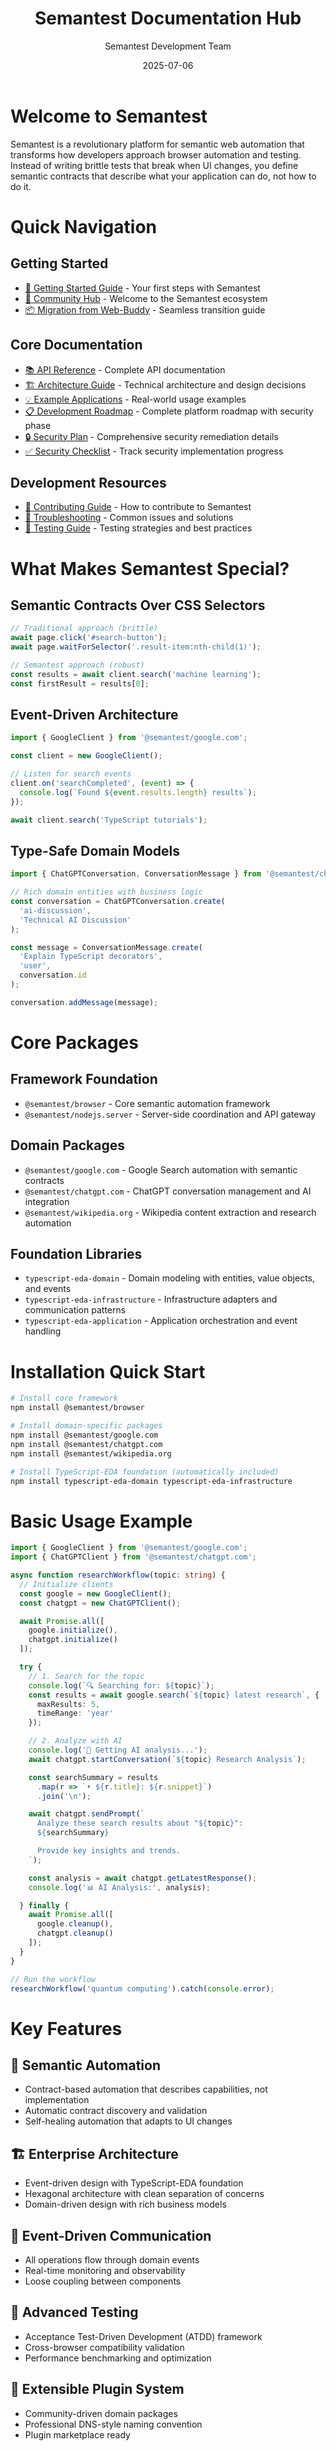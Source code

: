 # Semantest Documentation Hub

#+TITLE: Semantest Documentation Hub
#+AUTHOR: Semantest Development Team
#+DATE: 2025-07-06

* Welcome to Semantest

Semantest is a revolutionary platform for semantic web automation that transforms how developers approach browser automation and testing. Instead of writing brittle tests that break when UI changes, you define semantic contracts that describe what your application can do, not how to do it.

* Quick Navigation

** Getting Started
- [[file:getting-started/README.org][🚀 Getting Started Guide]] - Your first steps with Semantest
- [[file:community/README.org][👥 Community Hub]] - Welcome to the Semantest ecosystem
- [[file:migration-guide/README.org][📦 Migration from Web-Buddy]] - Seamless transition guide

** Core Documentation
- [[file:api-reference/README.org][📚 API Reference]] - Complete API documentation
- [[file:architecture/README.org][🏗️ Architecture Guide]] - Technical architecture and design decisions
- [[file:examples/README.org][💡 Example Applications]] - Real-world usage examples
- [[file:ROADMAP.md][📋 Development Roadmap]] - Complete platform roadmap with security phase
- [[file:SECURITY_REMEDIATION_PLAN.md][🔒 Security Plan]] - Comprehensive security remediation details
- [[file:SECURITY_CHECKLIST.md][✅ Security Checklist]] - Track security implementation progress

** Development Resources
- [[file:contributing/README.org][🤝 Contributing Guide]] - How to contribute to Semantest
- [[file:troubleshooting/README.org][🔧 Troubleshooting]] - Common issues and solutions
- [[file:testing/README.org][🧪 Testing Guide]] - Testing strategies and best practices

* What Makes Semantest Special?

** Semantic Contracts Over CSS Selectors
#+BEGIN_SRC typescript
// Traditional approach (brittle)
await page.click('#search-button');
await page.waitForSelector('.result-item:nth-child(1)');

// Semantest approach (robust)
const results = await client.search('machine learning');
const firstResult = results[0];
#+END_SRC

** Event-Driven Architecture
#+BEGIN_SRC typescript
import { GoogleClient } from '@semantest/google.com';

const client = new GoogleClient();

// Listen for search events
client.on('searchCompleted', (event) => {
  console.log(`Found ${event.results.length} results`);
});

await client.search('TypeScript tutorials');
#+END_SRC

** Type-Safe Domain Models
#+BEGIN_SRC typescript
import { ChatGPTConversation, ConversationMessage } from '@semantest/chatgpt.com';

// Rich domain entities with business logic
const conversation = ChatGPTConversation.create(
  'ai-discussion',
  'Technical AI Discussion'
);

const message = ConversationMessage.create(
  'Explain TypeScript decorators',
  'user',
  conversation.id
);

conversation.addMessage(message);
#+END_SRC

* Core Packages

** Framework Foundation
- =@semantest/browser= - Core semantic automation framework
- =@semantest/nodejs.server= - Server-side coordination and API gateway

** Domain Packages
- =@semantest/google.com= - Google Search automation with semantic contracts
- =@semantest/chatgpt.com= - ChatGPT conversation management and AI integration
- =@semantest/wikipedia.org= - Wikipedia content extraction and research automation

** Foundation Libraries
- =typescript-eda-domain= - Domain modeling with entities, value objects, and events
- =typescript-eda-infrastructure= - Infrastructure adapters and communication patterns
- =typescript-eda-application= - Application orchestration and event handling

* Installation Quick Start

#+BEGIN_SRC bash
# Install core framework
npm install @semantest/browser

# Install domain-specific packages
npm install @semantest/google.com
npm install @semantest/chatgpt.com
npm install @semantest/wikipedia.org

# Install TypeScript-EDA foundation (automatically included)
npm install typescript-eda-domain typescript-eda-infrastructure
#+END_SRC

* Basic Usage Example

#+BEGIN_SRC typescript
import { GoogleClient } from '@semantest/google.com';
import { ChatGPTClient } from '@semantest/chatgpt.com';

async function researchWorkflow(topic: string) {
  // Initialize clients
  const google = new GoogleClient();
  const chatgpt = new ChatGPTClient();
  
  await Promise.all([
    google.initialize(),
    chatgpt.initialize()
  ]);

  try {
    // 1. Search for the topic
    console.log(`🔍 Searching for: ${topic}`);
    const results = await google.search(`${topic} latest research`, {
      maxResults: 5,
      timeRange: 'year'
    });

    // 2. Analyze with AI
    console.log('🤖 Getting AI analysis...');
    await chatgpt.startConversation(`${topic} Research Analysis`);
    
    const searchSummary = results
      .map(r => `• ${r.title}: ${r.snippet}`)
      .join('\n');

    await chatgpt.sendPrompt(`
      Analyze these search results about "${topic}":
      ${searchSummary}
      
      Provide key insights and trends.
    `);

    const analysis = await chatgpt.getLatestResponse();
    console.log('📊 AI Analysis:', analysis);

  } finally {
    await Promise.all([
      google.cleanup(),
      chatgpt.cleanup()
    ]);
  }
}

// Run the workflow
researchWorkflow('quantum computing').catch(console.error);
#+END_SRC

* Key Features

** 🎯 Semantic Automation
- Contract-based automation that describes capabilities, not implementation
- Automatic contract discovery and validation
- Self-healing automation that adapts to UI changes

** 🏗️ Enterprise Architecture
- Event-driven design with TypeScript-EDA foundation
- Hexagonal architecture with clean separation of concerns
- Domain-driven design with rich business models

** 🔄 Event-Driven Communication
- All operations flow through domain events
- Real-time monitoring and observability
- Loose coupling between components

** 🧪 Advanced Testing
- Acceptance Test-Driven Development (ATDD) framework
- Cross-browser compatibility validation
- Performance benchmarking and optimization

** 🔌 Extensible Plugin System
- Community-driven domain packages
- Professional DNS-style naming convention
- Plugin marketplace ready

* Architecture Overview

#+BEGIN_SRC text
┌─────────────────────────────────────────────────────────────┐
│                    Semantest Platform                      │
├─────────────────────────────────────────────────────────────┤
│  Client Layer (@semantest/domain.com)                      │
│  ┌─────────────────┐ ┌─────────────────┐ ┌──────────────┐  │
│  │   Google.com    │ │   ChatGPT.com   │ │ Wikipedia.org│  │
│  │     Client      │ │     Client      │ │    Client    │  │
│  └─────────────────┘ └─────────────────┘ └──────────────┘  │
├─────────────────────────────────────────────────────────────┤
│  Application Layer (Event Orchestration)                   │
│  ┌─────────────────┐ ┌─────────────────┐ ┌──────────────┐  │
│  │     Google      │ │     ChatGPT     │ │  Wikipedia   │  │
│  │  Application    │ │  Application    │ │ Application  │  │
│  └─────────────────┘ └─────────────────┘ └──────────────┘  │
├─────────────────────────────────────────────────────────────┤
│  Domain Layer (Business Logic)                             │
│  ┌─────────────────────────────────────────────────────────┐│
│  │           Semantic Automation Domain                   ││
│  │  Entities • Value Objects • Domain Events • Services  ││
│  └─────────────────────────────────────────────────────────┘│
├─────────────────────────────────────────────────────────────┤
│  Infrastructure Layer (External Integrations)              │
│  ┌─────────────────┐ ┌─────────────────┐ ┌──────────────┐  │
│  │   WebSocket     │ │      DOM        │ │   Browser    │  │
│  │  Communication │ │   Interaction   │ │   Automation │  │
│  └─────────────────┘ └─────────────────┘ └──────────────┘  │
└─────────────────────────────────────────────────────────────┘
#+END_SRC

* Documentation Structure

** For New Users
1. [[file:getting-started/README.org][🚀 Getting Started Guide]] - Step-by-step introduction
2. [[file:examples/basic-usage/README.org][💡 Basic Usage Examples]] - Simple automation examples
3. [[file:community/README.org][👥 Community Hub]] - Resources and support

** For Developers
1. [[file:api-reference/README.org][📚 API Reference]] - Complete API documentation
2. [[file:examples/README.org][💡 Advanced Examples]] - Complex automation workflows
3. [[file:architecture/README.org][🏗️ Architecture Guide]] - Technical deep dive

** For Contributors
1. [[file:contributing/README.org][🤝 Contributing Guide]] - How to contribute
2. [[file:testing/README.org][🧪 Testing Guide]] - Testing strategies
3. [[file:architecture/README.org][🏗️ Architecture Guide]] - Design principles

** For Migration
1. [[file:migration-guide/README.org][📦 Migration Guide]] - From Web-Buddy to Semantest
2. [[file:troubleshooting/README.org][🔧 Troubleshooting]] - Common migration issues
3. [[file:examples/migration/README.org][💡 Migration Examples]] - Before/after code samples

* Success Stories

** Research Automation
"Semantest transformed our research workflow. We now automatically gather information from Google, Wikipedia, and ChatGPT, then generate comprehensive reports. What used to take hours now takes minutes." - AI Research Team

** Competitive Intelligence
"Our competitive analysis is now fully automated. Semantest monitors competitor news, analyzes product features, and generates intelligence reports. The semantic contracts make it incredibly robust." - Business Intelligence Team

** Content Generation
"We use Semantest to automate our content creation pipeline. It researches topics, gathers sources, and works with ChatGPT to generate draft articles. The quality and speed improvements are remarkable." - Content Marketing Team

* Community and Support

** Getting Help
- [[https://github.com/semantest/semantest/discussions][💬 GitHub Discussions]] - Community Q&A and ideas
- [[https://github.com/semantest/semantest/issues][🐛 GitHub Issues]] - Bug reports and feature requests
- [[file:troubleshooting/README.org][🔧 Troubleshooting Guide]] - Common solutions

** Contributing
- [[file:contributing/README.org][🤝 Contributing Guide]] - How to get involved
- [[https://github.com/semantest/semantest][⭐ Star the Project]] - Show your support
- [[file:community/README.org][👥 Community Hub]] - Join the ecosystem

** Staying Updated
- [[https://github.com/semantest/semantest/releases][📢 Release Notes]] - Latest updates and features
- [[https://github.com/semantest/semantest/discussions][💬 Discussions]] - Community updates and announcements

* License and Legal

Semantest is open source software licensed under the GNU General Public License v3.0 (GPLv3). This ensures that:

- ✅ You can use Semantest for any purpose
- ✅ You can study and modify the source code
- ✅ You can distribute copies and modifications
- ✅ Community improvements benefit everyone

See the [[https://github.com/semantest/semantest/blob/main/LICENSE][LICENSE]] file for complete terms.

* Roadmap and Future

** Current Status: Development Complete - Security Hardening Required (v1.0)
- ✅ Complete semantic automation framework
- ✅ Google, ChatGPT, and Wikipedia domain packages
- ✅ TypeScript-EDA foundation integration
- ✅ Comprehensive testing and validation
- ✅ Migration tools and backward compatibility
- ⚠️ Security hardening required before production use (Phase 9)

** Upcoming Releases

*** Phase 9: Security Remediation (Q1-Q2 2025) 🚨 CRITICAL
- 🔒 Address 47 security vulnerabilities (19 critical)
- 🛡️ Implement authentication and authorization
- 🔐 Add encryption for data at rest and in transit
- 📊 Security monitoring and compliance (SOC2, GDPR)
- ⚡ Performance optimization and memory leak fixes
- **Note**: Required before production deployment

*** Phase 10: Community Launch (Q3 2025)
- 🚀 Public beta with security-hardened platform
- 🏪 Plugin marketplace foundation
- 📚 Enhanced documentation and tutorials

*** Phase 11: AI Learning System (Q4 2025)
- 🤖 Automated contract generation
- 🔧 Self-healing automation
- 🧠 Intelligent pattern recognition

*** Phase 12: Enterprise Features (Q1 2026)
- 🏢 Multi-tenancy and SSO
- 📊 Advanced monitoring and analytics
- 🌍 Global deployment capabilities

* Getting Started Today

Ready to revolutionize your web automation? Here's how to begin:

1. **Read the [[file:getting-started/README.org][Getting Started Guide]]** - Learn the basics in 15 minutes
2. **Try the [[file:examples/basic-usage/README.org][Basic Examples]]** - See Semantest in action
3. **Join the [[file:community/README.org][Community]]** - Connect with other developers
4. **Start Building** - Create your first semantic automation

#+BEGIN_SRC bash
# Quick start command
npm install @semantest/browser @semantest/google.com
#+END_SRC

Welcome to the future of semantic web automation! 🚀

---

*Semantest - Where semantics meet testing, and automation becomes intelligent.*

**Last Updated**: 2025-01-13 | **Version**: 1.0.0 | **License**: GPLv3

⚠️ **Important**: Security hardening (Phase 9) is required before production use. See [[file:SECURITY_REMEDIATION_PLAN.md][Security Plan]] for details.